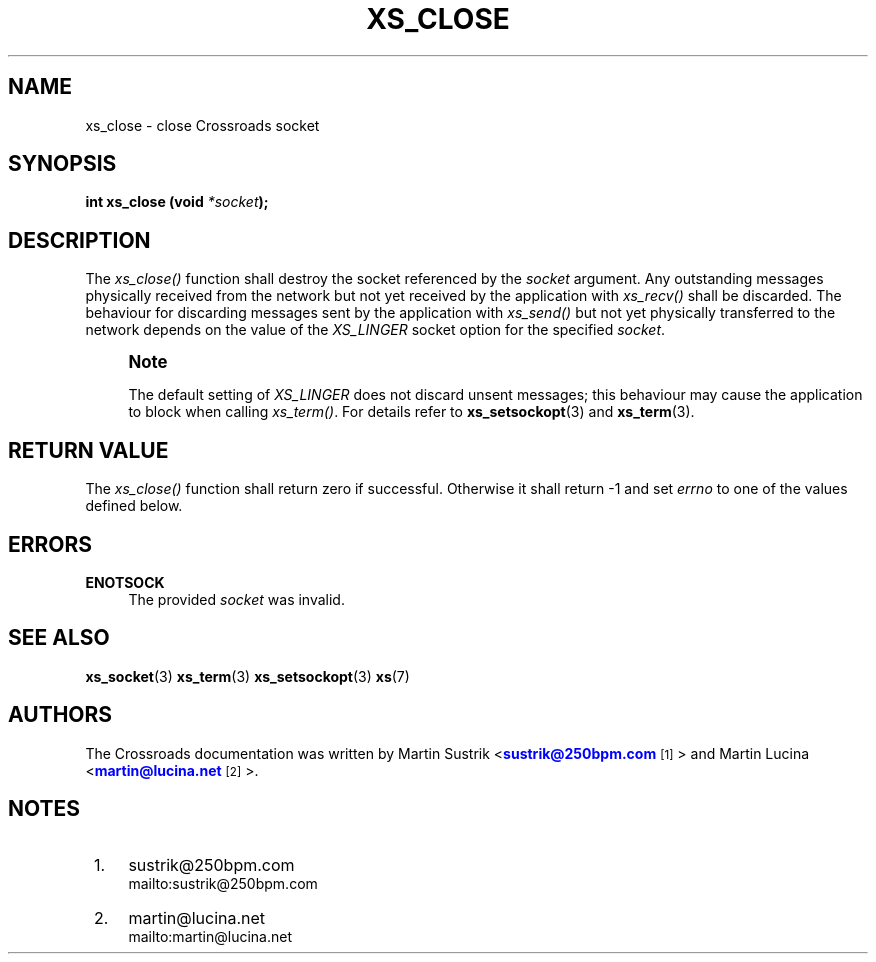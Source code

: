 '\" t
.\"     Title: xs_close
.\"    Author: [see the "AUTHORS" section]
.\" Generator: DocBook XSL Stylesheets v1.75.2 <http://docbook.sf.net/>
.\"      Date: 06/13/2012
.\"    Manual: Crossroads I/O Manual
.\"    Source: Crossroads I/O 1.2.0
.\"  Language: English
.\"
.TH "XS_CLOSE" "3" "06/13/2012" "Crossroads I/O 1\&.2\&.0" "Crossroads I/O Manual"
.\" -----------------------------------------------------------------
.\" * Define some portability stuff
.\" -----------------------------------------------------------------
.\" ~~~~~~~~~~~~~~~~~~~~~~~~~~~~~~~~~~~~~~~~~~~~~~~~~~~~~~~~~~~~~~~~~
.\" http://bugs.debian.org/507673
.\" http://lists.gnu.org/archive/html/groff/2009-02/msg00013.html
.\" ~~~~~~~~~~~~~~~~~~~~~~~~~~~~~~~~~~~~~~~~~~~~~~~~~~~~~~~~~~~~~~~~~
.ie \n(.g .ds Aq \(aq
.el       .ds Aq '
.\" -----------------------------------------------------------------
.\" * set default formatting
.\" -----------------------------------------------------------------
.\" disable hyphenation
.nh
.\" disable justification (adjust text to left margin only)
.ad l
.\" -----------------------------------------------------------------
.\" * MAIN CONTENT STARTS HERE *
.\" -----------------------------------------------------------------
.SH "NAME"
xs_close \- close Crossroads socket
.SH "SYNOPSIS"
.sp
\fBint xs_close (void \fR\fB\fI*socket\fR\fR\fB);\fR
.SH "DESCRIPTION"
.sp
The \fIxs_close()\fR function shall destroy the socket referenced by the \fIsocket\fR argument\&. Any outstanding messages physically received from the network but not yet received by the application with \fIxs_recv()\fR shall be discarded\&. The behaviour for discarding messages sent by the application with \fIxs_send()\fR but not yet physically transferred to the network depends on the value of the \fIXS_LINGER\fR socket option for the specified \fIsocket\fR\&.
.if n \{\
.sp
.\}
.RS 4
.it 1 an-trap
.nr an-no-space-flag 1
.nr an-break-flag 1
.br
.ps +1
\fBNote\fR
.ps -1
.br
.sp
The default setting of \fIXS_LINGER\fR does not discard unsent messages; this behaviour may cause the application to block when calling \fIxs_term()\fR\&. For details refer to \fBxs_setsockopt\fR(3) and \fBxs_term\fR(3)\&.
.sp .5v
.RE
.SH "RETURN VALUE"
.sp
The \fIxs_close()\fR function shall return zero if successful\&. Otherwise it shall return \-1 and set \fIerrno\fR to one of the values defined below\&.
.SH "ERRORS"
.PP
\fBENOTSOCK\fR
.RS 4
The provided
\fIsocket\fR
was invalid\&.
.RE
.SH "SEE ALSO"
.sp
\fBxs_socket\fR(3) \fBxs_term\fR(3) \fBxs_setsockopt\fR(3) \fBxs\fR(7)
.SH "AUTHORS"
.sp
The Crossroads documentation was written by Martin Sustrik <\m[blue]\fBsustrik@250bpm\&.com\fR\m[]\&\s-2\u[1]\d\s+2> and Martin Lucina <\m[blue]\fBmartin@lucina\&.net\fR\m[]\&\s-2\u[2]\d\s+2>\&.
.SH "NOTES"
.IP " 1." 4
sustrik@250bpm.com
.RS 4
\%mailto:sustrik@250bpm.com
.RE
.IP " 2." 4
martin@lucina.net
.RS 4
\%mailto:martin@lucina.net
.RE
